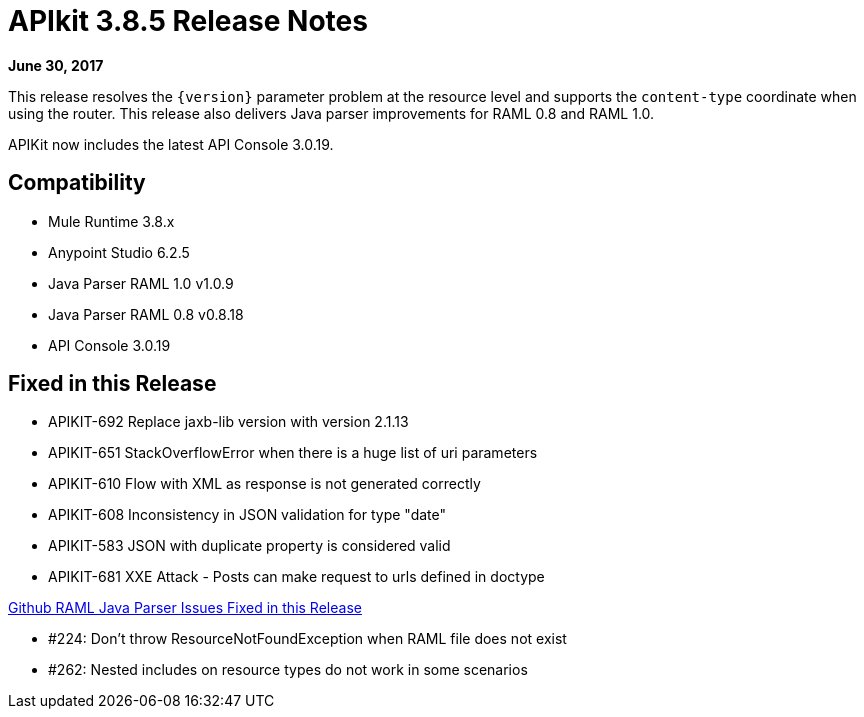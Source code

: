 = APIkit 3.8.5 Release Notes

*June 30, 2017*

This release resolves the `{version}` parameter problem at the resource level and supports the `content-type` coordinate when using the router. This release also delivers Java parser improvements for RAML 0.8 and RAML 1.0. 

APIKit now includes the latest API Console 3.0.19.

== Compatibility

* Mule Runtime 3.8.x
* Anypoint Studio 6.2.5
* Java Parser RAML 1.0 v1.0.9
* Java Parser RAML 0.8 v0.8.18
* API Console 3.0.19

== Fixed in this Release

* APIKIT-692  Replace jaxb-lib version with version 2.1.13
* APIKIT-651  StackOverflowError when there is a huge list of uri parameters
* APIKIT-610  Flow with XML as response is not generated correctly
* APIKIT-608  Inconsistency in JSON validation for type "date"
* APIKIT-583  JSON with duplicate property is considered valid
* APIKIT-681  XXE Attack - Posts can make request to urls defined in doctype

link:https://github.com/raml-org/raml-java-parser[Github RAML Java Parser Issues Fixed in this Release]

* #224: Don't throw ResourceNotFoundException when RAML file does not exist
* #262: Nested includes on resource types do not work in some scenarios







